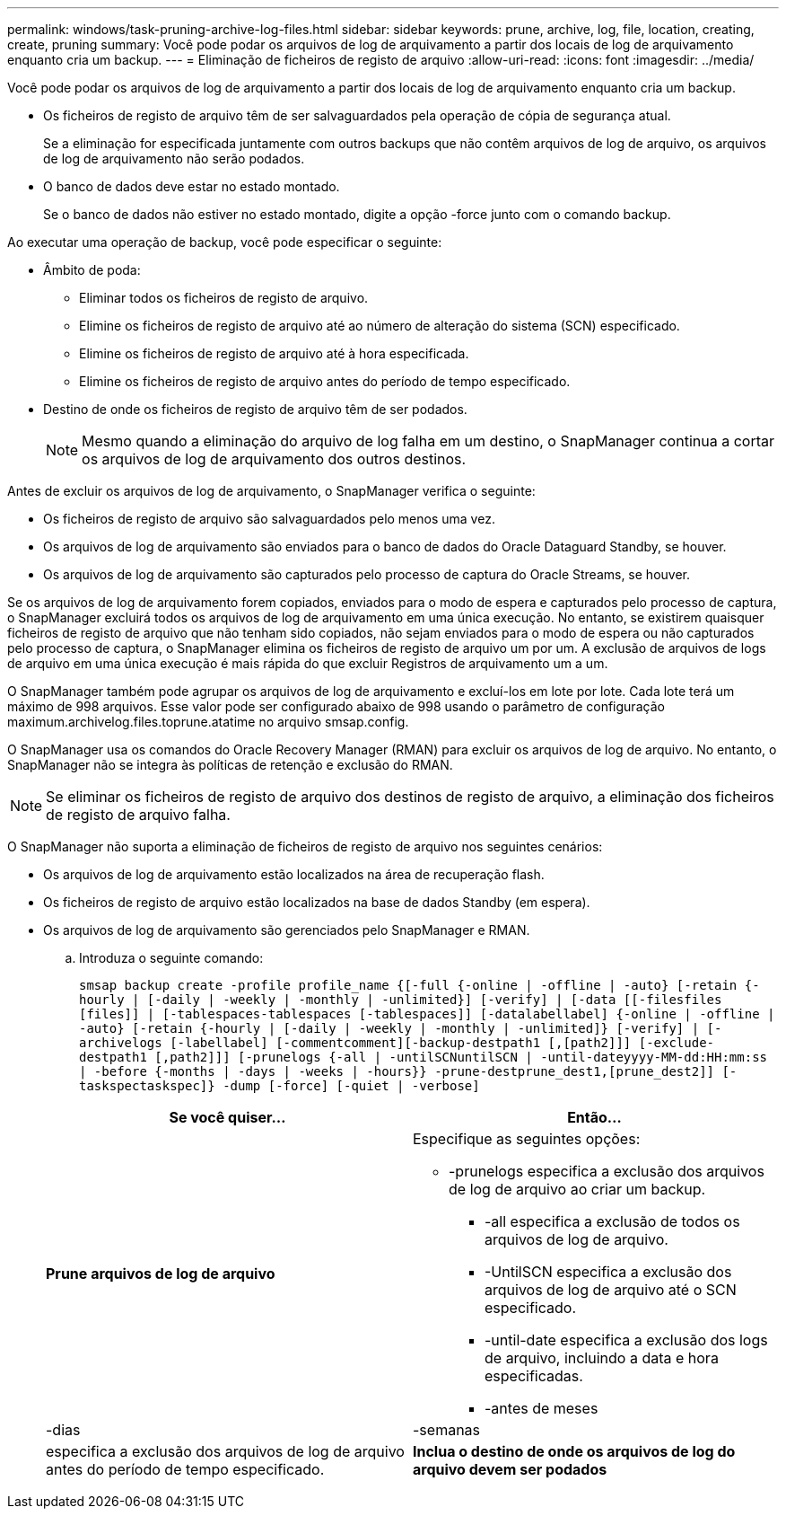 ---
permalink: windows/task-pruning-archive-log-files.html 
sidebar: sidebar 
keywords: prune, archive, log, file, location, creating, create, pruning 
summary: Você pode podar os arquivos de log de arquivamento a partir dos locais de log de arquivamento enquanto cria um backup. 
---
= Eliminação de ficheiros de registo de arquivo
:allow-uri-read: 
:icons: font
:imagesdir: ../media/


[role="lead"]
Você pode podar os arquivos de log de arquivamento a partir dos locais de log de arquivamento enquanto cria um backup.

* Os ficheiros de registo de arquivo têm de ser salvaguardados pela operação de cópia de segurança atual.
+
Se a eliminação for especificada juntamente com outros backups que não contêm arquivos de log de arquivo, os arquivos de log de arquivamento não serão podados.

* O banco de dados deve estar no estado montado.
+
Se o banco de dados não estiver no estado montado, digite a opção -force junto com o comando backup.



Ao executar uma operação de backup, você pode especificar o seguinte:

* Âmbito de poda:
+
** Eliminar todos os ficheiros de registo de arquivo.
** Elimine os ficheiros de registo de arquivo até ao número de alteração do sistema (SCN) especificado.
** Elimine os ficheiros de registo de arquivo até à hora especificada.
** Elimine os ficheiros de registo de arquivo antes do período de tempo especificado.


* Destino de onde os ficheiros de registo de arquivo têm de ser podados.
+

NOTE: Mesmo quando a eliminação do arquivo de log falha em um destino, o SnapManager continua a cortar os arquivos de log de arquivamento dos outros destinos.



Antes de excluir os arquivos de log de arquivamento, o SnapManager verifica o seguinte:

* Os ficheiros de registo de arquivo são salvaguardados pelo menos uma vez.
* Os arquivos de log de arquivamento são enviados para o banco de dados do Oracle Dataguard Standby, se houver.
* Os arquivos de log de arquivamento são capturados pelo processo de captura do Oracle Streams, se houver.


Se os arquivos de log de arquivamento forem copiados, enviados para o modo de espera e capturados pelo processo de captura, o SnapManager excluirá todos os arquivos de log de arquivamento em uma única execução. No entanto, se existirem quaisquer ficheiros de registo de arquivo que não tenham sido copiados, não sejam enviados para o modo de espera ou não capturados pelo processo de captura, o SnapManager elimina os ficheiros de registo de arquivo um por um. A exclusão de arquivos de logs de arquivo em uma única execução é mais rápida do que excluir Registros de arquivamento um a um.

O SnapManager também pode agrupar os arquivos de log de arquivamento e excluí-los em lote por lote. Cada lote terá um máximo de 998 arquivos. Esse valor pode ser configurado abaixo de 998 usando o parâmetro de configuração maximum.archivelog.files.toprune.atatime no arquivo smsap.config.

O SnapManager usa os comandos do Oracle Recovery Manager (RMAN) para excluir os arquivos de log de arquivo. No entanto, o SnapManager não se integra às políticas de retenção e exclusão do RMAN.


NOTE: Se eliminar os ficheiros de registo de arquivo dos destinos de registo de arquivo, a eliminação dos ficheiros de registo de arquivo falha.

O SnapManager não suporta a eliminação de ficheiros de registo de arquivo nos seguintes cenários:

* Os arquivos de log de arquivamento estão localizados na área de recuperação flash.
* Os ficheiros de registo de arquivo estão localizados na base de dados Standby (em espera).
* Os arquivos de log de arquivamento são gerenciados pelo SnapManager e RMAN.
+
.. Introduza o seguinte comando:
+
`smsap backup create -profile profile_name {[-full {-online | -offline | -auto} [-retain {-hourly | [-daily | -weekly | -monthly | -unlimited}] [-verify] | [-data [[-filesfiles [files]] | [-tablespaces-tablespaces [-tablespaces]] [-datalabellabel] {-online | -offline | -auto} [-retain {-hourly | [-daily | -weekly | -monthly | -unlimited]} [-verify] | [-archivelogs [-labellabel] [-commentcomment][-backup-destpath1 [,[path2]]] [-exclude-destpath1 [,path2]]] [-prunelogs {-all | -untilSCNuntilSCN | -until-dateyyyy-MM-dd:HH:mm:ss | -before {-months | -days | -weeks | -hours}} -prune-destprune_dest1,[prune_dest2]] [-taskspectaskspec]} -dump [-force] [-quiet | -verbose]`

+
|===
| Se você quiser... | Então... 


 a| 
*Prune arquivos de log de arquivo*
 a| 
Especifique as seguintes opções:

*** -prunelogs especifica a exclusão dos arquivos de log de arquivo ao criar um backup.
+
**** -all especifica a exclusão de todos os arquivos de log de arquivo.
**** -UntilSCN especifica a exclusão dos arquivos de log de arquivo até o SCN especificado.
**** -until-date especifica a exclusão dos logs de arquivo, incluindo a data e hora especificadas.
**** -antes de meses






| -dias | -semanas 


| especifica a exclusão dos arquivos de log de arquivo antes do período de tempo especificado.  a| 
*Inclua o destino de onde os arquivos de log do arquivo devem ser podados*

|===



